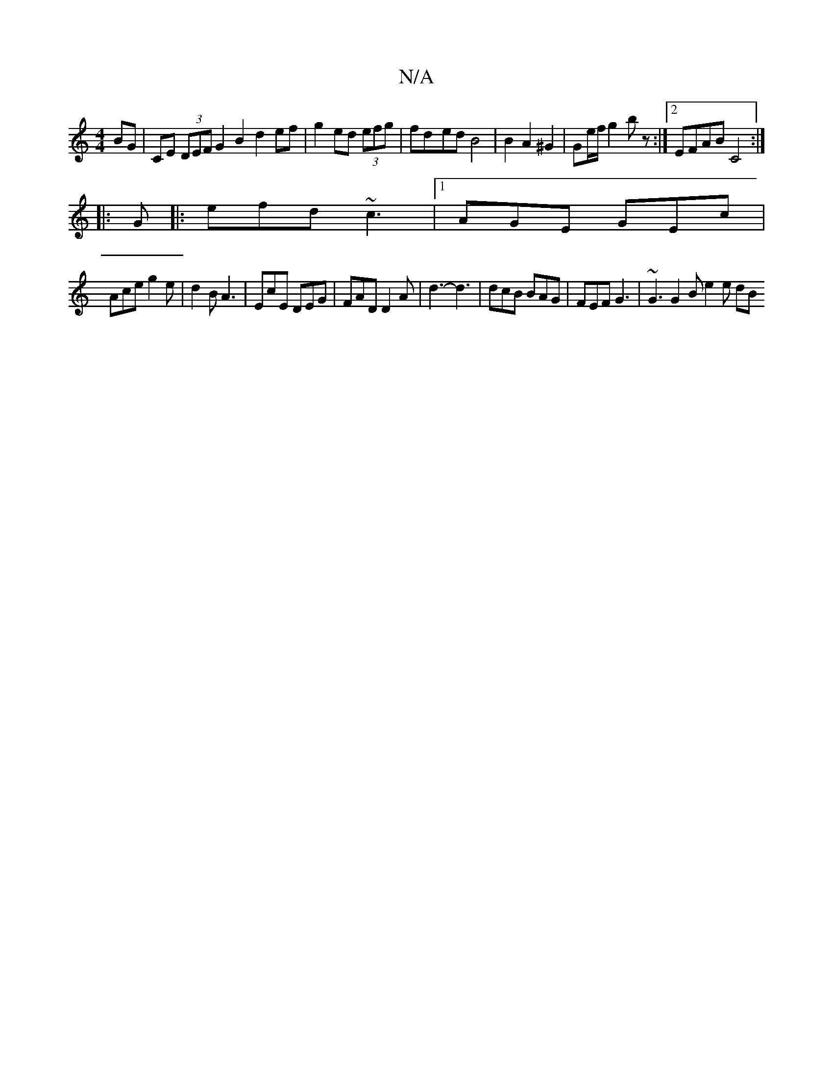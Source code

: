X:1
T:N/A
M:4/4
R:N/A
K:Cmajor
2BG |CE (3DEF G2 B2 d2 ef | g2 ed (3efg | fd-ed B4 | B2 A2 ^G2 | Ge/f/ g2 b z :|2 EFAB C4 :|
|: G |: efd ~c3 |1 AGE GEc |
Ace g2 e | d2 B A3 | EcE DEG | FAD D2 A | d3- d3|dcB BAG|FEF G3|~G3 G2B e2e dB